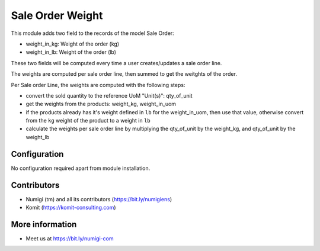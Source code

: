 Sale Order Weight
=================
This module adds two field to the records of the model Sale Order:

- weight_in_kg: Weight of the order (kg)
- weight_in_lb: Weight of the order (lb)

These two fields will be computed every time a user creates/updates a sale order line.

The weights are computed per sale order line, then summed to get the weitghts of the order.

Per Sale order Line, the weights are computed with the following steps:

- convert the sold quantity to the reference UoM "Unit(s)": qty_of_unit
- get the weights from the products: weight_kg, weight_in_uom
- if the products already has it's weight defined in ``lb`` for the weight_in_uom,
  then use that value, otherwise convert from the ``kg`` weight of the product
  to a weight in ``lb``
- calculate the weights per sale order line by multiplying the
  qty_of_unit by the weight_kg, and qty_of_unit by the weight_lb

.. image:: static/description/sale_order_weight.png

Configuration
-------------
No configuration required apart from module installation.

Contributors
------------
* Numigi (tm) and all its contributors (https://bit.ly/numigiens)
* Komit (https://komit-consulting.com)

More information
----------------
* Meet us at https://bit.ly/numigi-com
